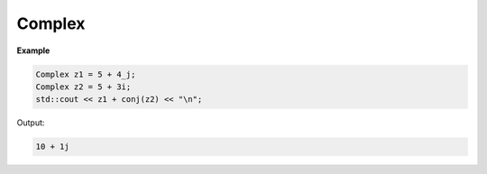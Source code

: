 Complex
=====

.. cpp:class:: Complex

**Example**

.. code-block:: cpp

   Complex z1 = 5 + 4_j; 
   Complex z2 = 5 + 3i;    
   std::cout << z1 + conj(z2) << "\n";

Output:

.. code-block:: cpp

   10 + 1j